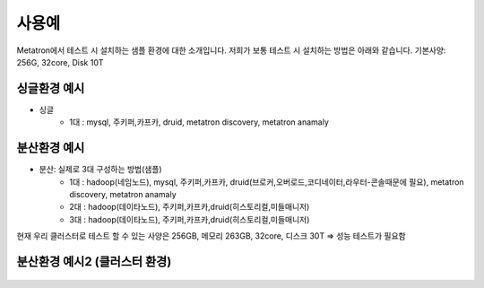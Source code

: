 사용예
---------------------------------------------
Metatron에서 테스트 시 설치하는 샘플 환경에 대한 소개입니다.
저희가 보통 테스트 시 설치하는 방법은 아래와 같습니다.
기본사양: 256G, 32core, Disk 10T

싱글환경 예시
=====================================================

- 싱글
    * 1대 : mysql, 주키퍼,카프카, druid, metatron discovery, metatron anamaly

분산환경 예시
=====================================================

- 분산: 실제로 3대 구성하는 방법(샘플)
    * 1대 : hadoop(네임노드), mysql, 주키퍼,카프카, druid(브로커,오버로드,코디네이터,라우터-콘솔때문에 필요), metatron discovery, metatron anamaly
    * 2대 : hadoop(데이타노드), 주키퍼,카프카,druid(히스토리컬,미들매니저)
    * 3대 : hadoop(데이타노드), 주키퍼,카프카,druid(히스토리컬,미들매니저)

현재 우리 클러스터로 테스트 할 수 있는 사양은 256GB, 메모리 263GB, 32core, 디스크 30T => 성능 테스트가 필요함

분산환경 예시2 (클러스터 환경)
=====================================================
	.. figure:: /_static/img/part00/02.png
	   :align: center
	   :alt: example02